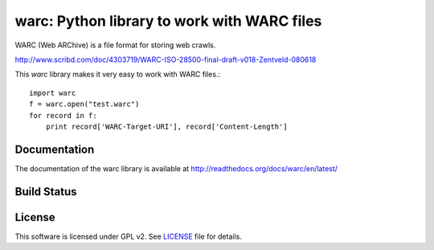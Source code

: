 warc: Python library to work with WARC files
============================================

WARC (Web ARChive) is a file format for storing web crawls.

http://www.scribd.com/doc/4303719/WARC-ISO-28500-final-draft-v018-Zentveld-080618

This `warc` library makes it very easy to work with WARC files.::

    import warc
    f = warc.open("test.warc")
    for record in f:
        print record['WARC-Target-URI'], record['Content-Length']

Documentation
-------------

The documentation of the warc library is available at http://readthedocs.org/docs/warc/en/latest/

Build Status
------------

.. image:: https://secure.travis-ci.org/anandology/warc.png?branch=master
    :alt: Build Status
    :href: http://travis-ci.org/anandology/warc

License
-------

This software is licensed under GPL v2. See LICENSE_ file for details.

.. LICENSE: http://github.com/anandology/warc/blob/master/LICENSE
